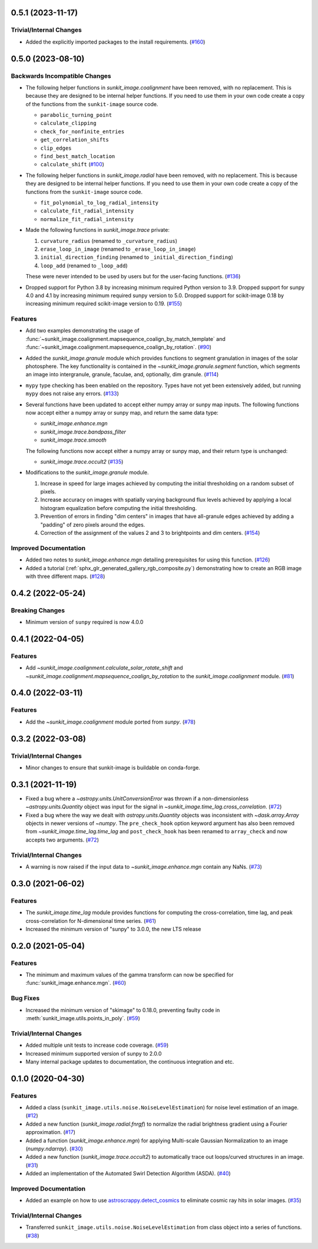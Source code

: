 0.5.1 (2023-11-17)
==================

Trivial/Internal Changes
------------------------

- Added the explicitly imported packages to the install requirements. (`#160 <https://github.com/sunpy/sunkit-image/pull/160>`__)

0.5.0 (2023-08-10)
==================

Backwards Incompatible Changes
------------------------------

- The following helper functions in `sunkit_image.coalignment` have been removed, with no replacement.
  This is because they are designed to be internal helper functions.
  If you need to use them in your own code create a copy of the functions from the ``sunkit-image`` source code.

  - ``parabolic_turning_point``
  - ``calculate_clipping``
  - ``check_for_nonfinite_entries``
  - ``get_correlation_shifts``
  - ``clip_edges``
  - ``find_best_match_location``
  - ``calculate_shift`` (`#100 <https://github.com/sunpy/sunkit-image/pull/100>`__)

- The following helper functions in `sunkit_image.radial` have been removed, with no replacement.
  This is because they are designed to be internal helper functions.
  If you need to use them in your own code create a copy of the functions from the ``sunkit-image`` source code.

  - ``fit_polynomial_to_log_radial_intensity``
  - ``calculate_fit_radial_intensity``
  - ``normalize_fit_radial_intensity``

- Made the following functions in `sunkit_image.trace` private:

  1. ``curvature_radius`` (renamed to ``_curvature_radius``)
  2. ``erase_loop_in_image`` (renamed to ``_erase_loop_in_image``)
  3. ``initial_direction_finding`` (renamed to ``_initial_direction_finding``)
  4. ``loop_add`` (renamed to ``_loop_add``)

  These were never intended to be used by users but for the user-facing functions. (`#136 <https://github.com/sunpy/sunkit-image/pull/136>`__)

- Dropped support for Python 3.8 by increasing minimum required Python version to 3.9.
  Dropped support for sunpy 4.0 and 4.1 by increasing minimum required sunpy version to 5.0.
  Dropped support for scikit-image 0.18 by increasing minimum required scikit-image version to 0.19. (`#155 <https://github.com/sunpy/sunkit-image/pull/155>`__)


Features
--------

- Add two examples demonstrating the usage of :func:`~sunkit_image.coalignment.mapsequence_coalign_by_match_template` and :func:`~sunkit_image.coalignment.mapsequence_coalign_by_rotation`. (`#90 <https://github.com/sunpy/sunkit-image/pull/90>`__)
- Added the `sunkit_image.granule` module which provides functions to segment granulation in images of the solar photosphere.
  The key functionality is contained in the `~sunkit_image.granule.segment` function, which
  segments an image into intergranule, granule, faculae, and, optionally, dim granule. (`#114 <https://github.com/sunpy/sunkit-image/pull/114>`__)
- ``mypy`` type checking has been enabled on the repository.
  Types have not yet been extensively added, but running ``mypy`` does not raise any errors. (`#133 <https://github.com/sunpy/sunkit-image/pull/133>`__)
- Several functions have been updated to accept either numpy array or sunpy map inputs.
  The following functions now accept either a numpy array or sunpy map, and return the same data type:

  - `sunkit_image.enhance.mgn`
  - `sunkit_image.trace.bandpass_filter`
  - `sunkit_image.trace.smooth`

  The following functions now accept either a numpy array or sunpy map, and their return type is unchanged:

  - `sunkit_image.trace.occult2` (`#135 <https://github.com/sunpy/sunkit-image/pull/135>`__)
- Modifications to the `sunkit_image.granule` module.

  1. Increase in speed for large images achieved by computing the initial thresholding on a random subset of pixels.
  2. Increase accuracy on images with spatially varying background flux levels achieved by applying a local histogram equalization before computing the initial thresholding.
  3. Prevention of errors in finding "dim centers" in images that have all-granule edges achieved by adding a "padding" of zero pixels around the edges.
  4. Correction of the assignment of the values 2 and 3 to brightpoints and dim centers. (`#154 <https://github.com/sunpy/sunkit-image/pull/154>`__)


Improved Documentation
----------------------

- Added two notes to `sunkit_image.enhance.mgn` detailing prerequisites for using this function. (`#126 <https://github.com/sunpy/sunkit-image/pull/126>`__)
- Added a tutorial (:ref:`sphx_glr_generated_gallery_rgb_composite.py`) demonstrating how to create an RGB image with three different maps. (`#128 <https://github.com/sunpy/sunkit-image/pull/128>`__)


0.4.2 (2022-05-24)
==================

Breaking Changes
----------------

- Minimum version of ``sunpy`` required is now 4.0.0

0.4.1 (2022-04-05)
==================

Features
--------

- Add `~sunkit_image.coalignment.calculate_solar_rotate_shift` and
  `~sunkit_image.coalignment.mapsequence_coalign_by_rotation` to
  the `sunkit_image.coalignment` module. (`#81 <https://github.com/sunpy/sunkit-image/pull/81>`__)


0.4.0 (2022-03-11)
==================

Features
--------

- Add the `~sunkit_image.coalignment` module ported from `sunpy`. (`#78 <https://github.com/sunpy/sunkit-image/pull/78>`__)


0.3.2 (2022-03-08)
==================

Trivial/Internal Changes
------------------------

- Minor changes to ensure that sunkit-image is buildable on conda-forge.

0.3.1 (2021-11-19)
==================

- Fixed a bug where a `~astropy.units.UnitConversionError` was thrown if a non-dimensionless
  `~astropy.units.Quantity` object was input for the signal in `~sunkit_image.time_lag.cross_correlation`. (`#72 <https://github.com/sunpy/sunkit-image/pull/72>`__)
- Fixed a bug where the way we dealt with `astropy.units.Quantity` objects was inconsistent with
  `~dask.array.Array` objects in newer versions of `~numpy`. The ``pre_check_hook`` option keyword
  argument has also been removed from `~sunkit_image.time_lag.time_lag` and ``post_check_hook``
  has been renamed to ``array_check`` and now accepts two arguments. (`#72 <https://github.com/sunpy/sunkit-image/pull/72>`__)


Trivial/Internal Changes
------------------------

- A warning is now raised if the input data to `~sunkit_image.enhance.mgn` contain any NaNs. (`#73 <https://github.com/sunpy/sunkit-image/pull/73>`__)

0.3.0 (2021-06-02)
==================

Features
--------

- The `sunkit_image.time_lag` module provides functions for computing the cross-correlation,
  time lag, and peak cross-correlation for N-dimensional time series. (`#61 <https://github.com/sunpy/sunkit-image/pull/61>`__)
- Increased the minimum version of "sunpy" to 3.0.0, the new LTS release

0.2.0 (2021-05-04)
==================

Features
--------

- The minimum and maximum values of the gamma transform can now be specified for :func:`sunkit_image.enhance.mgn`. (`#60 <https://github.com/sunpy/sunkit-image/pull/60>`__)


Bug Fixes
---------

- Increased the minimum version of "skimage" to 0.18.0, preventing faulty code in :meth:`sunkit_image.utils.points_in_poly`. (`#59 <https://github.com/sunpy/sunkit-image/pull/59>`__)


Trivial/Internal Changes
------------------------

- Added multiple unit tests to increase code coverage. (`#59 <https://github.com/sunpy/sunkit-image/pull/59>`__)
- Increased minimum supported version of sunpy to 2.0.0
- Many internal package updates to documentation, the continuous integration and etc.

0.1.0 (2020-04-30)
==================

Features
--------

- Added a class (``sunkit_image.utils.noise.NoiseLevelEstimation``) for noise level estimation of an image. (`#12 <https://github.com/sunpy/sunkit-image/pull/12>`__)
- Added a new function (`sunkit_image.radial.fnrgf`) to normalize the radial brightness gradient using a Fourier approximation. (`#17 <https://github.com/sunpy/sunkit-image/pull/17>`__)
- Added a function (`sunkit_image.enhance.mgn`) for applying Multi-scale Gaussian Normalization to an image (`numpy.ndarray`). (`#30 <https://github.com/sunpy/sunkit-image/pull/30>`__)
- Added a new function (`sunkit_image.trace.occult2`) to automatically trace out loops/curved structures in an image. (`#31 <https://github.com/sunpy/sunkit-image/pull/31>`__)
- Added an implementation of the Automated Swirl Detection Algorithm (ASDA). (`#40 <https://github.com/sunpy/sunkit-image/pull/40>`__)


Improved Documentation
----------------------

- Added an example on how to use `astroscrappy.detect_cosmics <https://astroscrappy.readthedocs.io/en/latest/api/astroscrappy.detect_cosmics.html>`__ to eliminate cosmic ray hits in solar images. (`#35 <https://github.com/sunpy/sunkit-image/pull/35>`__)


Trivial/Internal Changes
------------------------

- Transferred ``sunkit_image.utils.noise.NoiseLevelEstimation`` from class object into a series of functions. (`#38 <https://github.com/sunpy/sunkit-image/pull/38>`__)
